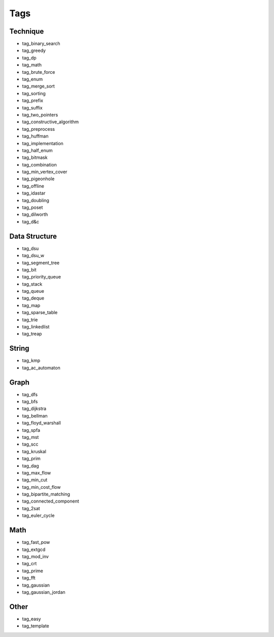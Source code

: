 ########################
Tags
########################

************************
Technique
************************

- tag_binary_search
- tag_greedy
- tag_dp
- tag_math
- tag_brute_force
- tag_enum
- tag_merge_sort
- tag_sorting
- tag_prefix
- tag_suffix
- tag_two_pointers
- tag_constructive_algorithm
- tag_preprocess
- tag_huffman
- tag_implementation
- tag_half_enum
- tag_bitmask
- tag_combination
- tag_min_vertex_cover
- tag_pigeonhole
- tag_offline
- tag_idastar
- tag_doubling
- tag_poset
- tag_dilworth
- tag_d&c

************************
Data Structure
************************

- tag_dsu
- tag_dsu_w
- tag_segment_tree
- tag_bit
- tag_priority_queue
- tag_stack
- tag_queue
- tag_deque
- tag_map
- tag_sparse_table
- tag_trie
- tag_linkedlist
- tag_treap

************************
String
************************

- tag_kmp
- tag_ac_automaton

************************
Graph
************************

- tag_dfs
- tag_bfs
- tag_dijkstra
- tag_bellman
- tag_floyd_warshall
- tag_spfa
- tag_mst
- tag_scc
- tag_kruskal
- tag_prim
- tag_dag
- tag_max_flow
- tag_min_cut
- tag_min_cost_flow
- tag_bipartite_matching
- tag_connected_component
- tag_2sat
- tag_euler_cycle

************************
Math
************************

- tag_fast_pow
- tag_extgcd
- tag_mod_inv
- tag_crt
- tag_prime
- tag_fft
- tag_gaussian
- tag_gaussian_jordan

************************
Other
************************

- tag_easy
- tag_template
